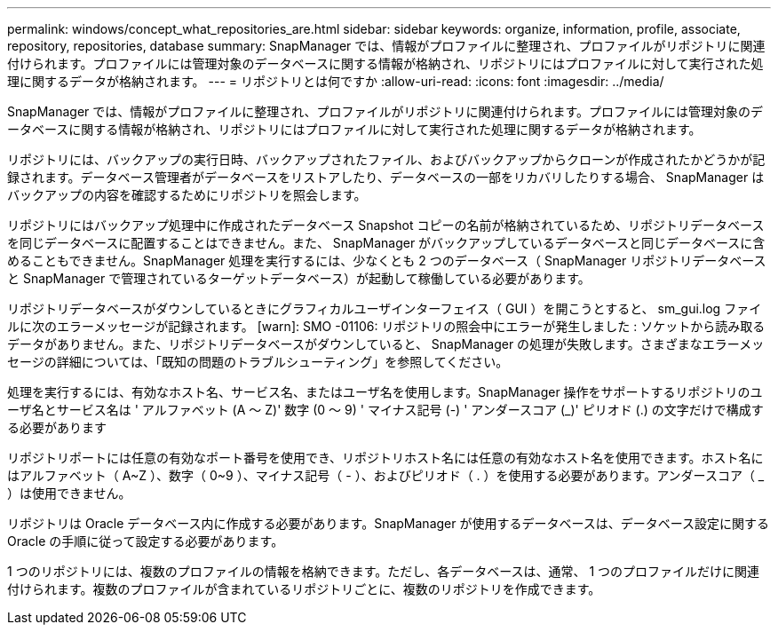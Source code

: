---
permalink: windows/concept_what_repositories_are.html 
sidebar: sidebar 
keywords: organize, information, profile, associate, repository, repositories, database 
summary: SnapManager では、情報がプロファイルに整理され、プロファイルがリポジトリに関連付けられます。プロファイルには管理対象のデータベースに関する情報が格納され、リポジトリにはプロファイルに対して実行された処理に関するデータが格納されます。 
---
= リポジトリとは何ですか
:allow-uri-read: 
:icons: font
:imagesdir: ../media/


[role="lead"]
SnapManager では、情報がプロファイルに整理され、プロファイルがリポジトリに関連付けられます。プロファイルには管理対象のデータベースに関する情報が格納され、リポジトリにはプロファイルに対して実行された処理に関するデータが格納されます。

リポジトリには、バックアップの実行日時、バックアップされたファイル、およびバックアップからクローンが作成されたかどうかが記録されます。データベース管理者がデータベースをリストアしたり、データベースの一部をリカバリしたりする場合、 SnapManager はバックアップの内容を確認するためにリポジトリを照会します。

リポジトリにはバックアップ処理中に作成されたデータベース Snapshot コピーの名前が格納されているため、リポジトリデータベースを同じデータベースに配置することはできません。また、 SnapManager がバックアップしているデータベースと同じデータベースに含めることもできません。SnapManager 処理を実行するには、少なくとも 2 つのデータベース（ SnapManager リポジトリデータベースと SnapManager で管理されているターゲットデータベース）が起動して稼働している必要があります。

リポジトリデータベースがダウンしているときにグラフィカルユーザインターフェイス（ GUI ）を開こうとすると、 sm_gui.log ファイルに次のエラーメッセージが記録されます。 [warn]: SMO -01106: リポジトリの照会中にエラーが発生しました : ソケットから読み取るデータがありません。また、リポジトリデータベースがダウンしていると、 SnapManager の処理が失敗します。さまざまなエラーメッセージの詳細については、「既知の問題のトラブルシューティング」を参照してください。

処理を実行するには、有効なホスト名、サービス名、またはユーザ名を使用します。SnapManager 操作をサポートするリポジトリのユーザ名とサービス名は ' アルファベット (A ～ Z)' 数字 (0 ～ 9) ' マイナス記号 (-) ' アンダースコア (_)' ピリオド (.) の文字だけで構成する必要があります

リポジトリポートには任意の有効なポート番号を使用でき、リポジトリホスト名には任意の有効なホスト名を使用できます。ホスト名にはアルファベット（ A~Z ）、数字（ 0~9 ）、マイナス記号（ - ）、およびピリオド（ . ）を使用する必要があります。アンダースコア（ _ ）は使用できません。

リポジトリは Oracle データベース内に作成する必要があります。SnapManager が使用するデータベースは、データベース設定に関する Oracle の手順に従って設定する必要があります。

1 つのリポジトリには、複数のプロファイルの情報を格納できます。ただし、各データベースは、通常、 1 つのプロファイルだけに関連付けられます。複数のプロファイルが含まれているリポジトリごとに、複数のリポジトリを作成できます。
